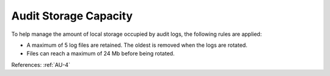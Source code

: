 Audit Storage Capacity
----------------------

To help manage the amount of local storage occupied by audit logs, the following
rules are applied:

- A maximum of 5 log files are retained.  The oldest is removed when the logs are rotated.
- Files can reach a maximum of 24 Mb before being rotated.

References: :ref:`AU-4`
